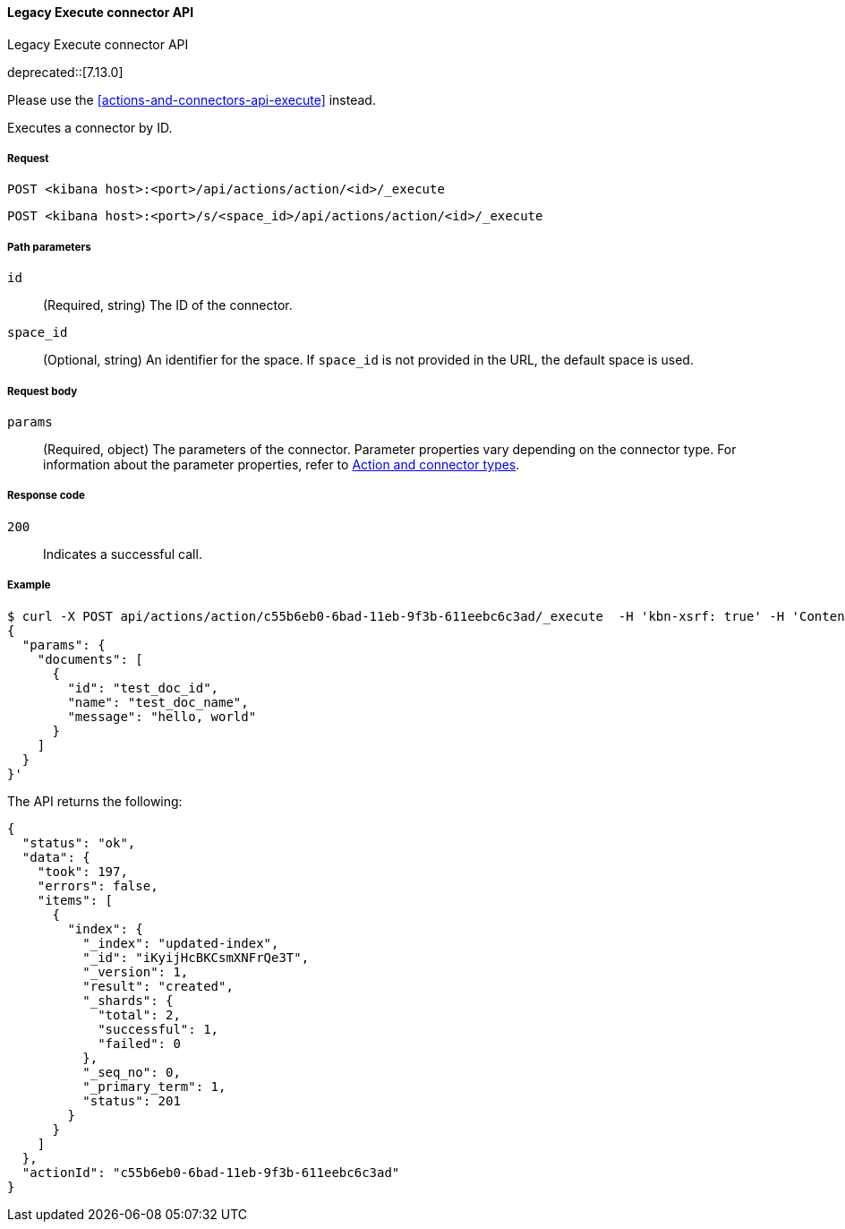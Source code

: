 [[actions-and-connectors-legacy-api-execute]]
==== Legacy Execute connector API
++++
<titleabbrev>Legacy Execute connector API</titleabbrev>
++++

deprecated::[7.13.0]

Please use the <<actions-and-connectors-api-execute>> instead.

Executes a connector by ID.

[[actions-and-connectors-legacy-api-execute-request]]
===== Request

`POST <kibana host>:<port>/api/actions/action/<id>/_execute`

`POST <kibana host>:<port>/s/<space_id>/api/actions/action/<id>/_execute`

[[actions-and-connectors-legacy-api-execute-params]]
===== Path parameters

`id`::
  (Required, string) The ID of the connector.

`space_id`::
  (Optional, string) An identifier for the space. If `space_id` is not provided in the URL, the default space is used.

[[actions-and-connectors-legacy-api-execute-request-body]]
===== Request body

`params`::
  (Required, object) The parameters of the connector. Parameter properties vary depending on
  the connector type. For information about the parameter properties, refer to <<action-types,Action and connector types>>.

[[actions-and-connectors-legacy-api-execute-codes]]
===== Response code

`200`::
    Indicates a successful call.

[[actions-and-connectors-legacy-api-execute-example]]
===== Example

[source,sh]
--------------------------------------------------
$ curl -X POST api/actions/action/c55b6eb0-6bad-11eb-9f3b-611eebc6c3ad/_execute  -H 'kbn-xsrf: true' -H 'Content-Type: application/json' -d '
{
  "params": {
    "documents": [
      {
        "id": "test_doc_id",
        "name": "test_doc_name",
        "message": "hello, world"
      }
    ]
  }
}'
--------------------------------------------------
// KIBANA

The API returns the following:

[source,sh]
--------------------------------------------------
{
  "status": "ok",
  "data": {
    "took": 197,
    "errors": false,
    "items": [
      {
        "index": {
          "_index": "updated-index",
          "_id": "iKyijHcBKCsmXNFrQe3T",
          "_version": 1,
          "result": "created",
          "_shards": {
            "total": 2,
            "successful": 1,
            "failed": 0
          },
          "_seq_no": 0,
          "_primary_term": 1,
          "status": 201
        }
      }
    ]
  },
  "actionId": "c55b6eb0-6bad-11eb-9f3b-611eebc6c3ad"
}
--------------------------------------------------
